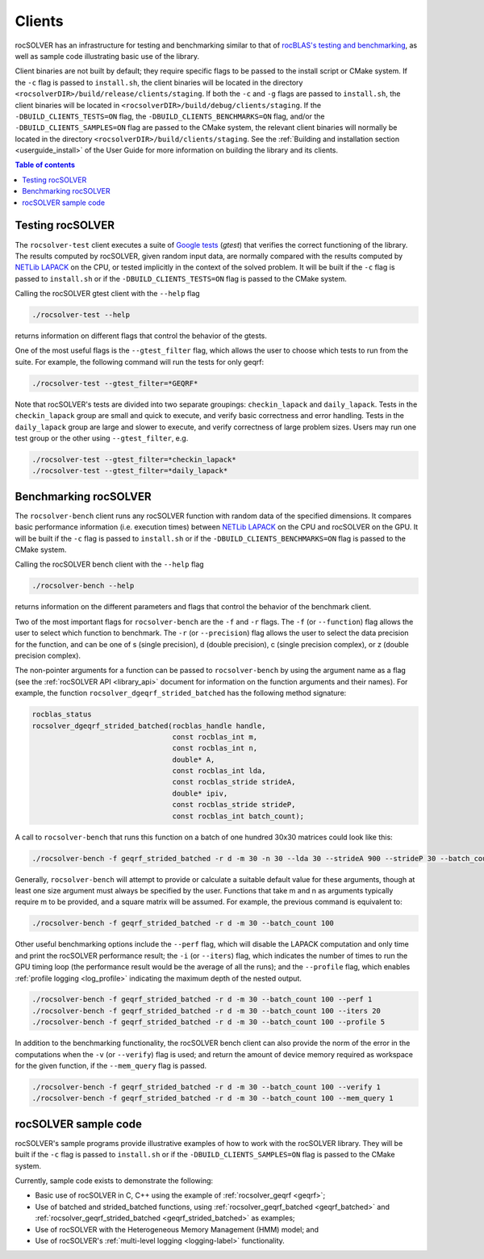 .. _clients_label:

*********
Clients
*********

rocSOLVER has an infrastructure for testing and benchmarking similar to that of
`rocBLAS's testing and benchmarking <https://rocm.docs.amd.com/projects/rocBLAS/en/latest/Programmers_Guide.html#rocblas-benchmarking-and-testing>`_,
as well as sample code illustrating basic use of the library.

Client binaries are not built by default; they require specific flags to be passed to the install script
or CMake system. If the ``-c`` flag is passed to ``install.sh``, the client binaries will be located in the
directory ``<rocsolverDIR>/build/release/clients/staging``. If both the ``-c`` and ``-g`` flags are passed to
``install.sh``, the client binaries will be located in ``<rocsolverDIR>/build/debug/clients/staging``.
If the ``-DBUILD_CLIENTS_TESTS=ON`` flag, the ``-DBUILD_CLIENTS_BENCHMARKS=ON`` flag, and/or the
``-DBUILD_CLIENTS_SAMPLES=ON`` flag are passed to the CMake system, the relevant client binaries will normally
be located in the directory ``<rocsolverDIR>/build/clients/staging``. See the :ref:`Building and installation
section <userguide_install>` of the User Guide for more information on building the library and its clients.

.. contents:: Table of contents
   :local:
   :backlinks: top


Testing rocSOLVER
==========================

The ``rocsolver-test`` client executes a suite of `Google tests <https://github.com/google/googletest>`_ (*gtest*) that
verifies the correct functioning of the library. The results computed by rocSOLVER, given random input data,
are normally compared with the results computed by `NETLib LAPACK <https://www.netlib.org/lapack/>`_ on the CPU, or tested implicitly
in the context of the solved problem. It will be built if the ``-c`` flag is passed to ``install.sh`` or if the ``-DBUILD_CLIENTS_TESTS=ON`` flag is
passed to the CMake system.

Calling the rocSOLVER gtest client with the ``--help`` flag

.. code-block:: bash

    ./rocsolver-test --help

returns information on different flags that control the behavior of the gtests.

One of the most useful flags is the ``--gtest_filter`` flag, which allows the user to choose which tests to run
from the suite. For example, the following command will run the tests for only geqrf:

.. code-block:: bash

    ./rocsolver-test --gtest_filter=*GEQRF*

Note that rocSOLVER's tests are divided into two separate groupings: ``checkin_lapack`` and ``daily_lapack``.
Tests in the ``checkin_lapack`` group are small and quick to execute, and verify basic correctness and error
handling. Tests in the ``daily_lapack`` group are large and slower to execute, and verify correctness of
large problem sizes. Users may run one test group or the other using ``--gtest_filter``, e.g.

.. code-block:: bash

    ./rocsolver-test --gtest_filter=*checkin_lapack*
    ./rocsolver-test --gtest_filter=*daily_lapack*


Benchmarking rocSOLVER
==================================

The ``rocsolver-bench`` client runs any rocSOLVER function with random data of the specified dimensions. It compares basic
performance information (i.e. execution times) between `NETLib LAPACK <https://www.netlib.org/lapack/>`_ on the
CPU and rocSOLVER on the GPU. It will be built if the ``-c`` flag is passed to ``install.sh`` or if the
``-DBUILD_CLIENTS_BENCHMARKS=ON`` flag is passed to the CMake system.

Calling the rocSOLVER bench client with the ``--help`` flag

.. code-block:: bash

    ./rocsolver-bench --help

returns information on the different parameters and flags that control the behavior of the benchmark client.

Two of the most important flags for ``rocsolver-bench`` are the ``-f`` and ``-r`` flags. The ``-f`` (or
``--function``) flag allows the user to select which function to benchmark. The ``-r`` (or ``--precision``)
flag allows the user to select the data precision for the function, and can be one of s (single precision),
d (double precision), c (single precision complex), or z (double precision complex).

The non-pointer arguments for a function can be passed to ``rocsolver-bench`` by using the argument name as
a flag (see the :ref:`rocSOLVER API <library_api>` document for information on the function arguments and
their names). For example, the function ``rocsolver_dgeqrf_strided_batched`` has the following method signature:

.. code-block:: cpp

    rocblas_status
    rocsolver_dgeqrf_strided_batched(rocblas_handle handle,
                                     const rocblas_int m,
                                     const rocblas_int n,
                                     double* A,
                                     const rocblas_int lda,
                                     const rocblas_stride strideA,
                                     double* ipiv,
                                     const rocblas_stride strideP,
                                     const rocblas_int batch_count);

A call to ``rocsolver-bench`` that runs this function on a batch of one hundred 30x30 matrices could look like this:

.. code-block:: bash

    ./rocsolver-bench -f geqrf_strided_batched -r d -m 30 -n 30 --lda 30 --strideA 900 --strideP 30 --batch_count 100

Generally, ``rocsolver-bench`` will attempt to provide or calculate a suitable default value for these arguments,
though at least one size argument must always be specified by the user. Functions that take m and n as arguments
typically require m to be provided, and a square matrix will be assumed. For example, the previous command is
equivalent to:

.. code-block:: bash

    ./rocsolver-bench -f geqrf_strided_batched -r d -m 30 --batch_count 100

Other useful benchmarking options include the ``--perf`` flag, which will disable the LAPACK computation and only time \
and print the rocSOLVER performance result; the ``-i`` (or ``--iters``) flag, which indicates the number of times to run the
GPU timing loop (the performance result would be the average of all the runs); and the ``--profile``
flag, which enables :ref:`profile logging <log_profile>` indicating the maximum depth of the nested output.

.. code-block:: bash

    ./rocsolver-bench -f geqrf_strided_batched -r d -m 30 --batch_count 100 --perf 1
    ./rocsolver-bench -f geqrf_strided_batched -r d -m 30 --batch_count 100 --iters 20
    ./rocsolver-bench -f geqrf_strided_batched -r d -m 30 --batch_count 100 --profile 5

In addition to the benchmarking functionality, the rocSOLVER bench client can also provide the norm of the error in the
computations when the ``-v`` (or ``--verify``) flag is used; and return the amount of device memory required as workspace for the given function, if the
``--mem_query`` flag is passed.

.. code-block:: bash

    ./rocsolver-bench -f geqrf_strided_batched -r d -m 30 --batch_count 100 --verify 1
    ./rocsolver-bench -f geqrf_strided_batched -r d -m 30 --batch_count 100 --mem_query 1



rocSOLVER sample code
==================================

rocSOLVER's sample programs provide illustrative examples of how to work with the rocSOLVER library. They will be
built if the ``-c`` flag is passed to ``install.sh`` or if the ``-DBUILD_CLIENTS_SAMPLES=ON`` flag is passed to the
CMake system.

Currently, sample code exists to demonstrate the following:

* Basic use of rocSOLVER in C, C++ using the example of :ref:`rocsolver_geqrf <geqrf>`;
* Use of batched and strided_batched functions, using :ref:`rocsolver_geqrf_batched <geqrf_batched>` and :ref:`rocsolver_geqrf_strided_batched <geqrf_strided_batched>` as examples;
* Use of rocSOLVER with the Heterogeneous Memory Management (HMM) model; and
* Use of rocSOLVER's :ref:`multi-level logging <logging-label>` functionality.
